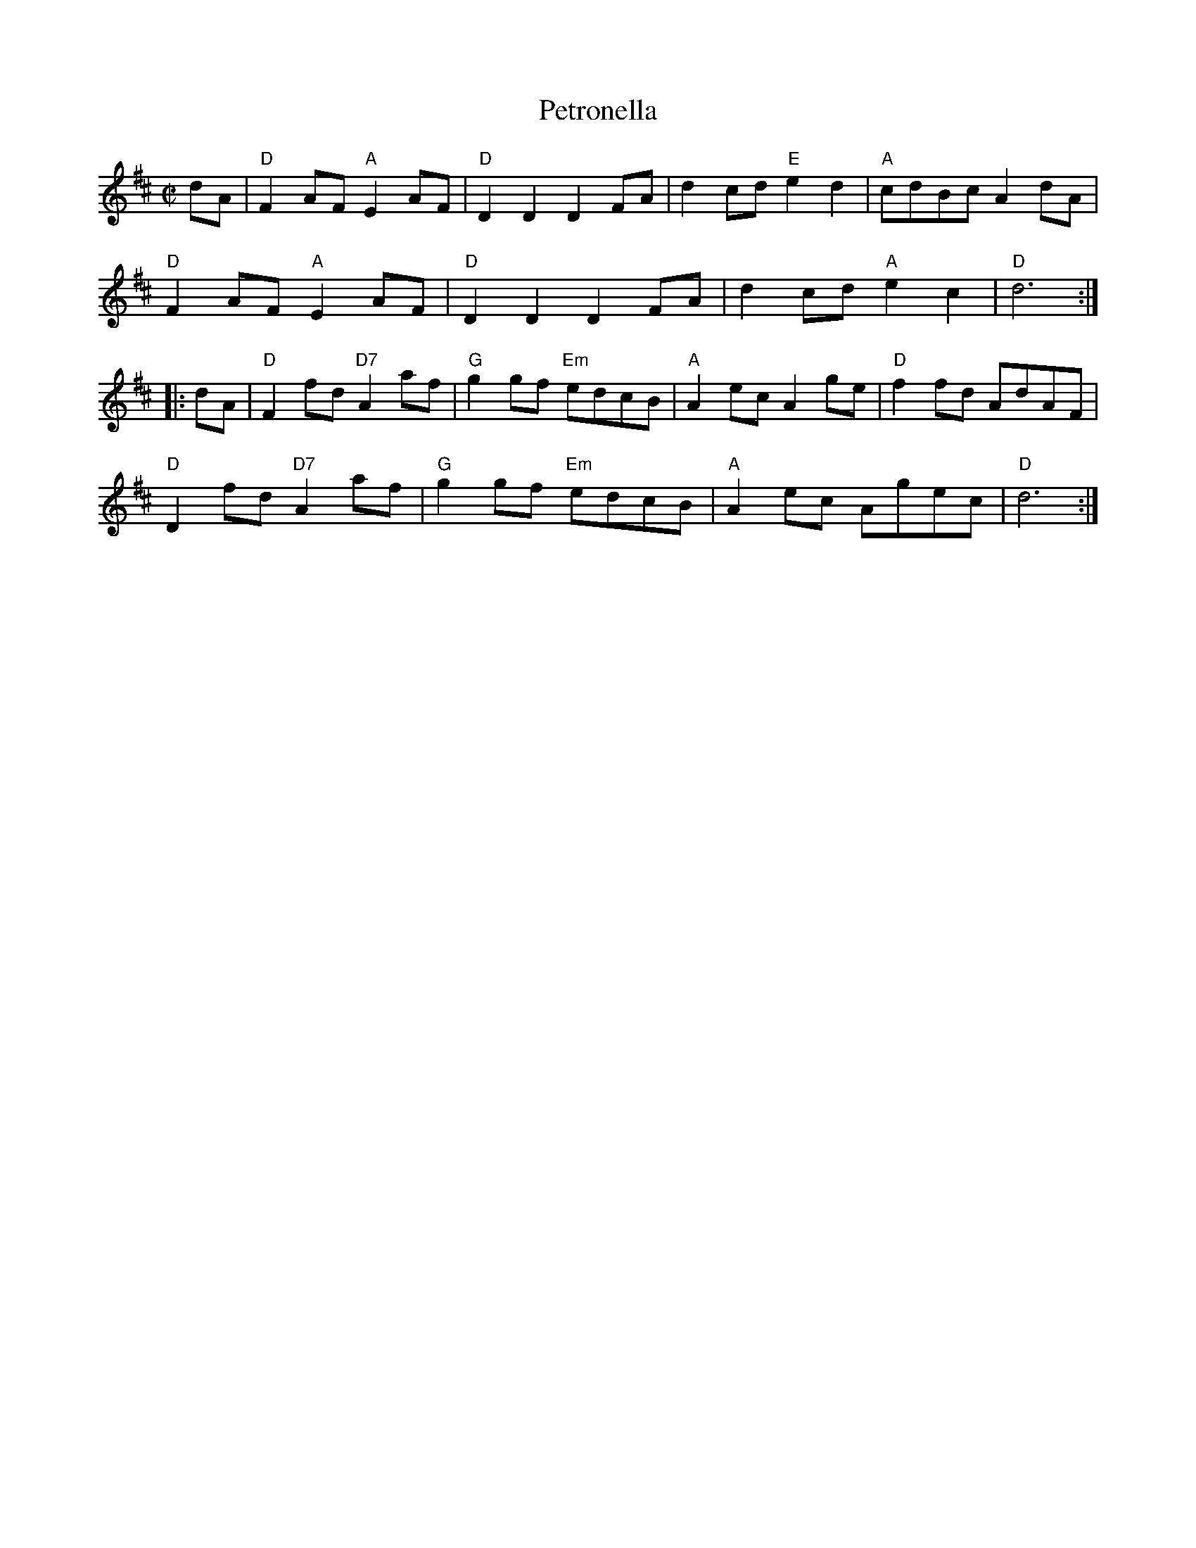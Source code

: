 X: 4
T: Petronella
I: RJ R-13 D reel
M: C|
R: reel
K: D
dA |\
"D"F2AF "A"E2AF | "D"D2D2 D2FA | d2cd "E"e2d2 | "A"cdBc A2dA |
"D"F2AF "A"E2AF | "D"D2D2 D2FA | d2cd "A"e2c2 | "D"d6 :|
|: dA |\
"D"F2fd "D7"A2af | "G"g2gf "Em"edcB | "A"A2ec A2ge | "D"f2fd AdAF |
"D"D2fd "D7"A2af | "G"g2gf "Em"edcB | "A"A2ec Agec | "D"d6 :|
% text Roaring Jelly  R-13
